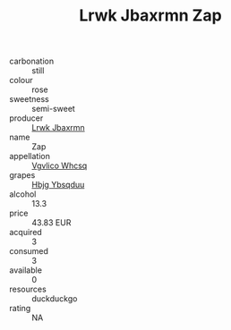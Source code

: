 :PROPERTIES:
:ID:                     1f518b28-5f72-4dc7-af47-d4a28402fd9f
:END:
#+TITLE: Lrwk Jbaxrmn Zap 

- carbonation :: still
- colour :: rose
- sweetness :: semi-sweet
- producer :: [[id:a9621b95-966c-4319-8256-6168df5411b3][Lrwk Jbaxrmn]]
- name :: Zap
- appellation :: [[id:b445b034-7adb-44b8-839a-27b388022a14][Vgvlico Whcsq]]
- grapes :: [[id:61dd97ab-5b59-41cc-8789-767c5bc3a815][Hbjg Ybsqduu]]
- alcohol :: 13.3
- price :: 43.83 EUR
- acquired :: 3
- consumed :: 3
- available :: 0
- resources :: duckduckgo
- rating :: NA


